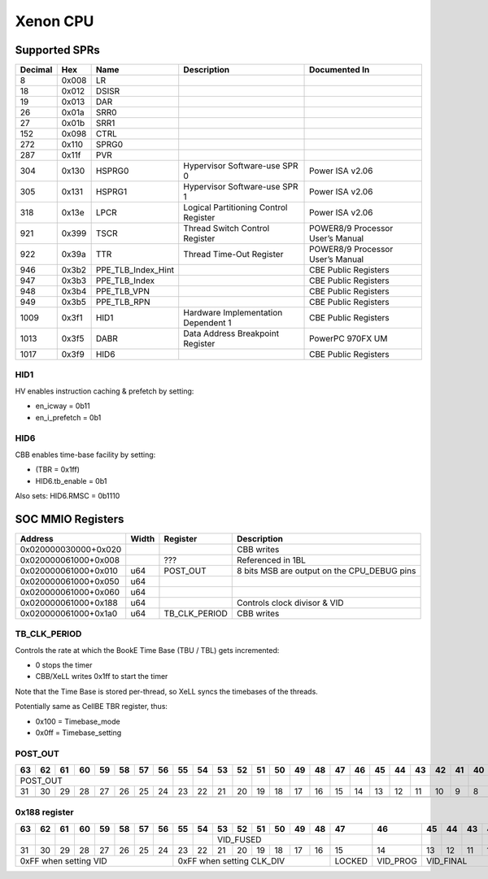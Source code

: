 #########
Xenon CPU
#########

Supported SPRs
==============

+---------+-------+--------------------+--------------------+--------------------+
| Decimal | Hex   | Name               | Description        | Documented In      |
+=========+=======+====================+====================+====================+
| 8       | 0x008 | LR                 |                    |                    |
+---------+-------+--------------------+--------------------+--------------------+
| 18      | 0x012 | DSISR              |                    |                    |
+---------+-------+--------------------+--------------------+--------------------+
| 19      | 0x013 | DAR                |                    |                    |
+---------+-------+--------------------+--------------------+--------------------+
| 26      | 0x01a | SRR0               |                    |                    |
+---------+-------+--------------------+--------------------+--------------------+
| 27      | 0x01b | SRR1               |                    |                    |
+---------+-------+--------------------+--------------------+--------------------+
| 152     | 0x098 | CTRL               |                    |                    |
+---------+-------+--------------------+--------------------+--------------------+
| 272     | 0x110 | SPRG0              |                    |                    |
+---------+-------+--------------------+--------------------+--------------------+
| 287     | 0x11f | PVR                |                    |                    |
+---------+-------+--------------------+--------------------+--------------------+
| 304     | 0x130 | HSPRG0             | Hypervisor         | Power ISA v2.06    |
|         |       |                    | Software-use SPR 0 |                    |
+---------+-------+--------------------+--------------------+--------------------+
| 305     | 0x131 | HSPRG1             | Hypervisor         | Power ISA v2.06    |
|         |       |                    | Software-use SPR 1 |                    |
+---------+-------+--------------------+--------------------+--------------------+
| 318     | 0x13e | LPCR               | Logical            | Power ISA v2.06    |
|         |       |                    | Partitioning       |                    |
|         |       |                    | Control Register   |                    |
+---------+-------+--------------------+--------------------+--------------------+
| 921     | 0x399 | TSCR               | Thread Switch      | POWER8/9 Processor |
|         |       |                    | Control Register   | User’s Manual      |
+---------+-------+--------------------+--------------------+--------------------+
| 922     | 0x39a | TTR                | Thread Time-Out    | POWER8/9 Processor |
|         |       |                    | Register           | User’s Manual      |
+---------+-------+--------------------+--------------------+--------------------+
| 946     | 0x3b2 | PPE_TLB_Index_Hint |                    | CBE Public         |
|         |       |                    |                    | Registers          |
+---------+-------+--------------------+--------------------+--------------------+
| 947     | 0x3b3 | PPE_TLB_Index      |                    | CBE Public         |
|         |       |                    |                    | Registers          |
+---------+-------+--------------------+--------------------+--------------------+
| 948     | 0x3b4 | PPE_TLB_VPN        |                    | CBE Public         |
|         |       |                    |                    | Registers          |
+---------+-------+--------------------+--------------------+--------------------+
| 949     | 0x3b5 | PPE_TLB_RPN        |                    | CBE Public         |
|         |       |                    |                    | Registers          |
+---------+-------+--------------------+--------------------+--------------------+
| 1009    | 0x3f1 | HID1               | Hardware           | CBE Public         |
|         |       |                    | Implementation     | Registers          |
|         |       |                    | Dependent 1        |                    |
+---------+-------+--------------------+--------------------+--------------------+
| 1013    | 0x3f5 | DABR               | Data Address       | PowerPC 970FX UM   |
|         |       |                    | Breakpoint         |                    |
|         |       |                    | Register           |                    |
+---------+-------+--------------------+--------------------+--------------------+
| 1017    | 0x3f9 | HID6               |                    | CBE Public         |
|         |       |                    |                    | Registers          |
+---------+-------+--------------------+--------------------+--------------------+

HID1
----

HV enables instruction caching & prefetch by setting:

* en_icway = 0b11
* en_i_prefetch = 0b1

HID6
----

CBB enables time-base facility by setting:

* (TBR = 0x1ff)
* HID6.tb_enable = 0b1

Also sets: HID6.RMSC = 0b1110

SOC MMIO Registers
==================

+----------------------+-------+---------------+-----------------------+
| Address              | Width | Register      | Description           |
+======================+=======+===============+=======================+
| 0x020000030000+0x020 |       |               | CBB writes            |
+----------------------+-------+---------------+-----------------------+
| 0x020000061000+0x008 |       | ???           | Referenced in 1BL     |
+----------------------+-------+---------------+-----------------------+
| 0x020000061000+0x010 | u64   | POST_OUT      | 8 bits MSB are output |
|                      |       |               | on the CPU_DEBUG pins |
+----------------------+-------+---------------+-----------------------+
| 0x020000061000+0x050 | u64   |               |                       |
+----------------------+-------+---------------+-----------------------+
| 0x020000061000+0x060 | u64   |               |                       |
+----------------------+-------+---------------+-----------------------+
| 0x020000061000+0x188 | u64   |               | Controls clock        |
|                      |       |               | divisor & VID         |
+----------------------+-------+---------------+-----------------------+
| 0x020000061000+0x1a0 | u64   | TB_CLK_PERIOD | CBB writes            |
+----------------------+-------+---------------+-----------------------+

TB_CLK_PERIOD
-------------

Controls the rate at which the BookE Time Base (TBU / TBL) gets incremented:

* 0 stops the timer
* CBB/XeLL writes 0x1ff to start the timer

Note that the Time Base is stored per-thread, so XeLL syncs the timebases of the threads.

Potentially same as CellBE TBR register, thus:

* 0x100 = Timebase_mode
* 0x0ff = Timebase_setting

POST_OUT
--------------

+----------+----+----+----+----+----+----+----+----+----+----+----+----+----+----+----+----+----+----+----+----+----+----+----+----+----+----+----+----+----+----+----+
| 63       | 62 | 61 | 60 | 59 | 58 | 57 | 56 | 55 | 54 | 53 | 52 | 51 | 50 | 49 | 48 | 47 | 46 | 45 | 44 | 43 | 42 | 41 | 40 | 39 | 38 | 37 | 36 | 35 | 34 | 33 | 32 |
+==========+====+====+====+====+====+====+====+====+====+====+====+====+====+====+====+====+====+====+====+====+====+====+====+====+====+====+====+====+====+====+====+
| POST_OUT                                    |    |    |    |    |    |    |    |    |    |    |    |    |    |    |    |    |    |    |    |    |    |    |    |    |
+----------+----+----+----+----+----+----+----+----+----+----+----+----+----+----+----+----+----+----+----+----+----+----+----+----+----+----+----+----+----+----+----+
| 31       | 30 | 29 | 28 | 27 | 26 | 25 | 24 | 23 | 22 | 21 | 20 | 19 | 18 | 17 | 16 | 15 | 14 | 13 | 12 | 11 | 10 | 9  | 8  | 7  | 6  | 5  | 4  | 3  | 2  | 1  | 0  |
+----------+----+----+----+----+----+----+----+----+----+----+----+----+----+----+----+----+----+----+----+----+----+----+----+----+----+----+----+----+----+----+----+
|          |    |    |    |    |    |    |    |    |    |    |    |    |    |    |    |    |    |    |    |    |    |    |    |    |    |    |    |    |    |    |    |
+----------+----+----+----+----+----+----+----+----+----+----+----+----+----+----+----+----+----+----+----+----+----+----+----+----+----+----+----+----+----+----+----+

0x188 register
--------------

+-----------------+-----------------+--------+----------+-----------+----+----+----+----+--------------+-----------+----+----+----+----+----+--------+----------+----+----+----+----+----+----+----+----+----+----+--------------+----+----+----+
| 63              | 62              | 61     | 60       | 59        | 58 | 57 | 56 | 55 | 54           | 53        | 52 | 51 | 50 | 49 | 48 | 47     | 46       | 45 | 44 | 43 | 42 | 41 | 40 | 39 | 38 | 37 | 36 | 35           | 34 | 33 | 32 |
+=================+=================+========+==========+===========+====+====+====+====+==============+===========+====+====+====+====+====+========+==========+====+====+====+====+====+====+====+====+====+====+==============+====+====+====+
|                 |                 |        |          |           |    |    |    |    |              | VID_FUSED                          |        |          |    |    |    |    |    |    |    |    |    |    |              |    |    |    |
+-----------------+-----------------+--------+----------+-----------+----+----+----+----+--------------+-----------+----+----+----+----+----+--------+----------+----+----+----+----+----+----+----+----+----+----+--------------+----+----+----+
| 31              | 30              | 29     | 28       | 27        | 26 | 25 | 24 | 23 | 22           | 21        | 20 | 19 | 18 | 17 | 16 | 15     | 14       | 13 | 12 | 11 | 10 | 9  | 8  | 7  | 6  | 5  | 4  | 3            | 2  | 1  | 0  |
+-----------------+-----------------+--------+----------+-----------+----+----+----+----+--------------+-----------+----+----+----+----+----+--------+----------+----+----+----+----+----+----+----+----+----+----+--------------+----+----+----+
| 0xFF when setting VID                                                            | 0xFF when setting CLK_DIV                              | LOCKED | VID_PROG | VID_FINAL                   |    |    |    |    | CLK_DIV_PROG | CLK_DIV      |
+-----------------+-----------------+--------+----------+-----------+----+----+----+----+--------------+-----------+----+----+----+----+----+--------+----------+----+----+----+----+----+----+----+----+----+----+--------------+----+----+----+
